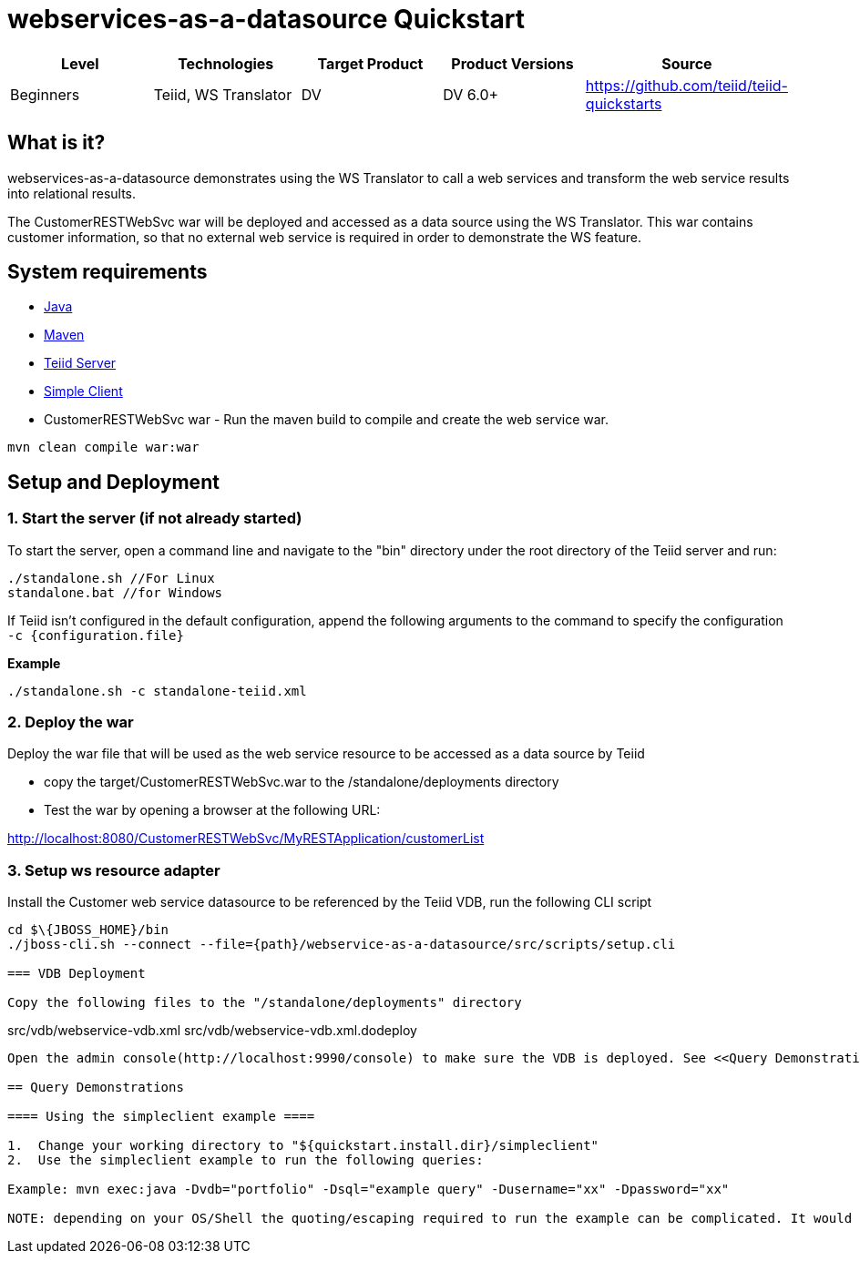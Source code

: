 
= webservices-as-a-datasource Quickstart

|===
|Level |Technologies |Target Product |Product Versions |Source

|Beginners
|Teiid, WS Translator
|DV
|DV 6.0+
|https://github.com/teiid/teiid-quickstarts
|===

== What is it?

webservices-as-a-datasource demonstrates using the WS Translator to call a web services and transform the web service results into relational results.

The CustomerRESTWebSvc war will be deployed and accessed as a data source using the WS Translator. This war contains customer information, so that no external web service is required in order to demonstrate the
WS feature.

== System requirements

* link:../README.adoc#_downloading_and_installing_java[Java]
* link:../README.adoc#_downloading_and_installing_maven[Maven]
* link:../README.adoc#_downloading_and_installing_teiid[Teiid Server]
* link:../simpleclient/README.adoc[Simple Client]
* CustomerRESTWebSvc war - Run the maven build to compile and create the web service war.

----
mvn clean compile war:war
----

== Setup and Deployment

=== 1. Start the server (if not already started)

To start the server, open a command line and navigate to the "bin" directory under the root directory of the Teiid server and run:

[source,xml]
----
./standalone.sh //For Linux
standalone.bat //for Windows
----

If Teiid isn't configured in the default configuration, append the following arguments to the command to specify the configuration `-c {configuration.file}`

[source,xml]
.*Example*
----
./standalone.sh -c standalone-teiid.xml
----

=== 2. Deploy the war 

Deploy the war file that will be used as the web service resource to be accessed as a data source by Teiid

* copy the target/CustomerRESTWebSvc.war to the /standalone/deployments directory
* Test the war by opening a browser at the following URL:

http://localhost:8080/CustomerRESTWebSvc/MyRESTApplication/customerList

=== 3. Setup ws resource adapter

Install the Customer web service datasource to be referenced by the Teiid VDB, run the following CLI script

[source,xml]
----
cd $\{JBOSS_HOME}/bin
./jboss-cli.sh --connect --file={path}/webservice-as-a-datasource/src/scripts/setup.cli

=== VDB Deployment

Copy the following files to the "/standalone/deployments" directory

----
src/vdb/webservice-vdb.xml
src/vdb/webservice-vdb.xml.dodeploy
----

Open the admin console(http://localhost:9990/console) to make sure the VDB is deployed. See <<Query Demonstrations, Query Demonstrations>> below to demonstrate query.

== Query Demonstrations

==== Using the simpleclient example ====

1.  Change your working directory to "${quickstart.install.dir}/simpleclient"
2.  Use the simpleclient example to run the following queries:

Example: mvn exec:java -Dvdb="portfolio" -Dsql="example query" -Dusername="xx" -Dpassword="xx"

NOTE: depending on your OS/Shell the quoting/escaping required to run the example can be complicated. It would be better to install a Java client, such as SQuirreL, to run the queries below.
